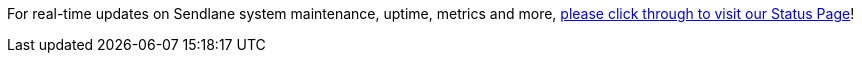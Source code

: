 For real-time updates on Sendlane system maintenance, uptime, metrics
and more, http://status.sendlane.com[please click through to visit our
Status Page]!

